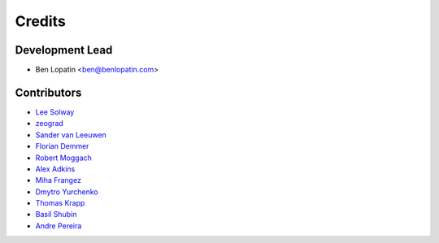 =======
Credits
=======

Development Lead
----------------

* Ben Lopatin <ben@benlopatin.com>

Contributors
------------

* `Lee Solway <https://github.com/leesolway/>`_
* `zeograd <https://github.com/zeograd/>`_
* `Sander van Leeuwen <https://github.com/svleeuwen>`_
* `Florian Demmer <https://github.com/fdemmer>`_
* `Robert Moggach <https://github.com/robmoggach>`_
* `Alex Adkins <https://github.com/alexadkins>`_
* `Miha Frangez <https://github.com/franga2000>`_
* `Dmytro Yurchenko <https://github.com/diurchenko>`_
* `Thomas Krapp <https://github.com/tkrapp>`_
* `Basil Shubin <https://github.com/bashu>`_
* `Andre Pereira <https://github.com/andrebr>`_
